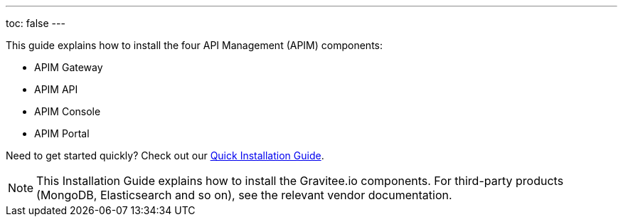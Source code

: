 ---
toc: false
---

:page-description: Gravitee.io API Management - Installation
:page-keywords: Gravitee.io, API Platform, API Management, API Gateway, oauth2, openid, documentation, manual, guide, reference, api

This guide explains how to install the four API Management (APIM) components:

* APIM Gateway
* APIM API
* APIM Console
* APIM Portal

Need to get started quickly? Check out our link:/Getstarted/APIM/installation-quickstart.html[Quick Installation Guide^].

NOTE: This Installation Guide explains how to install the Gravitee.io components. For third-party products (MongoDB, Elasticsearch and so on), see the relevant vendor documentation.
